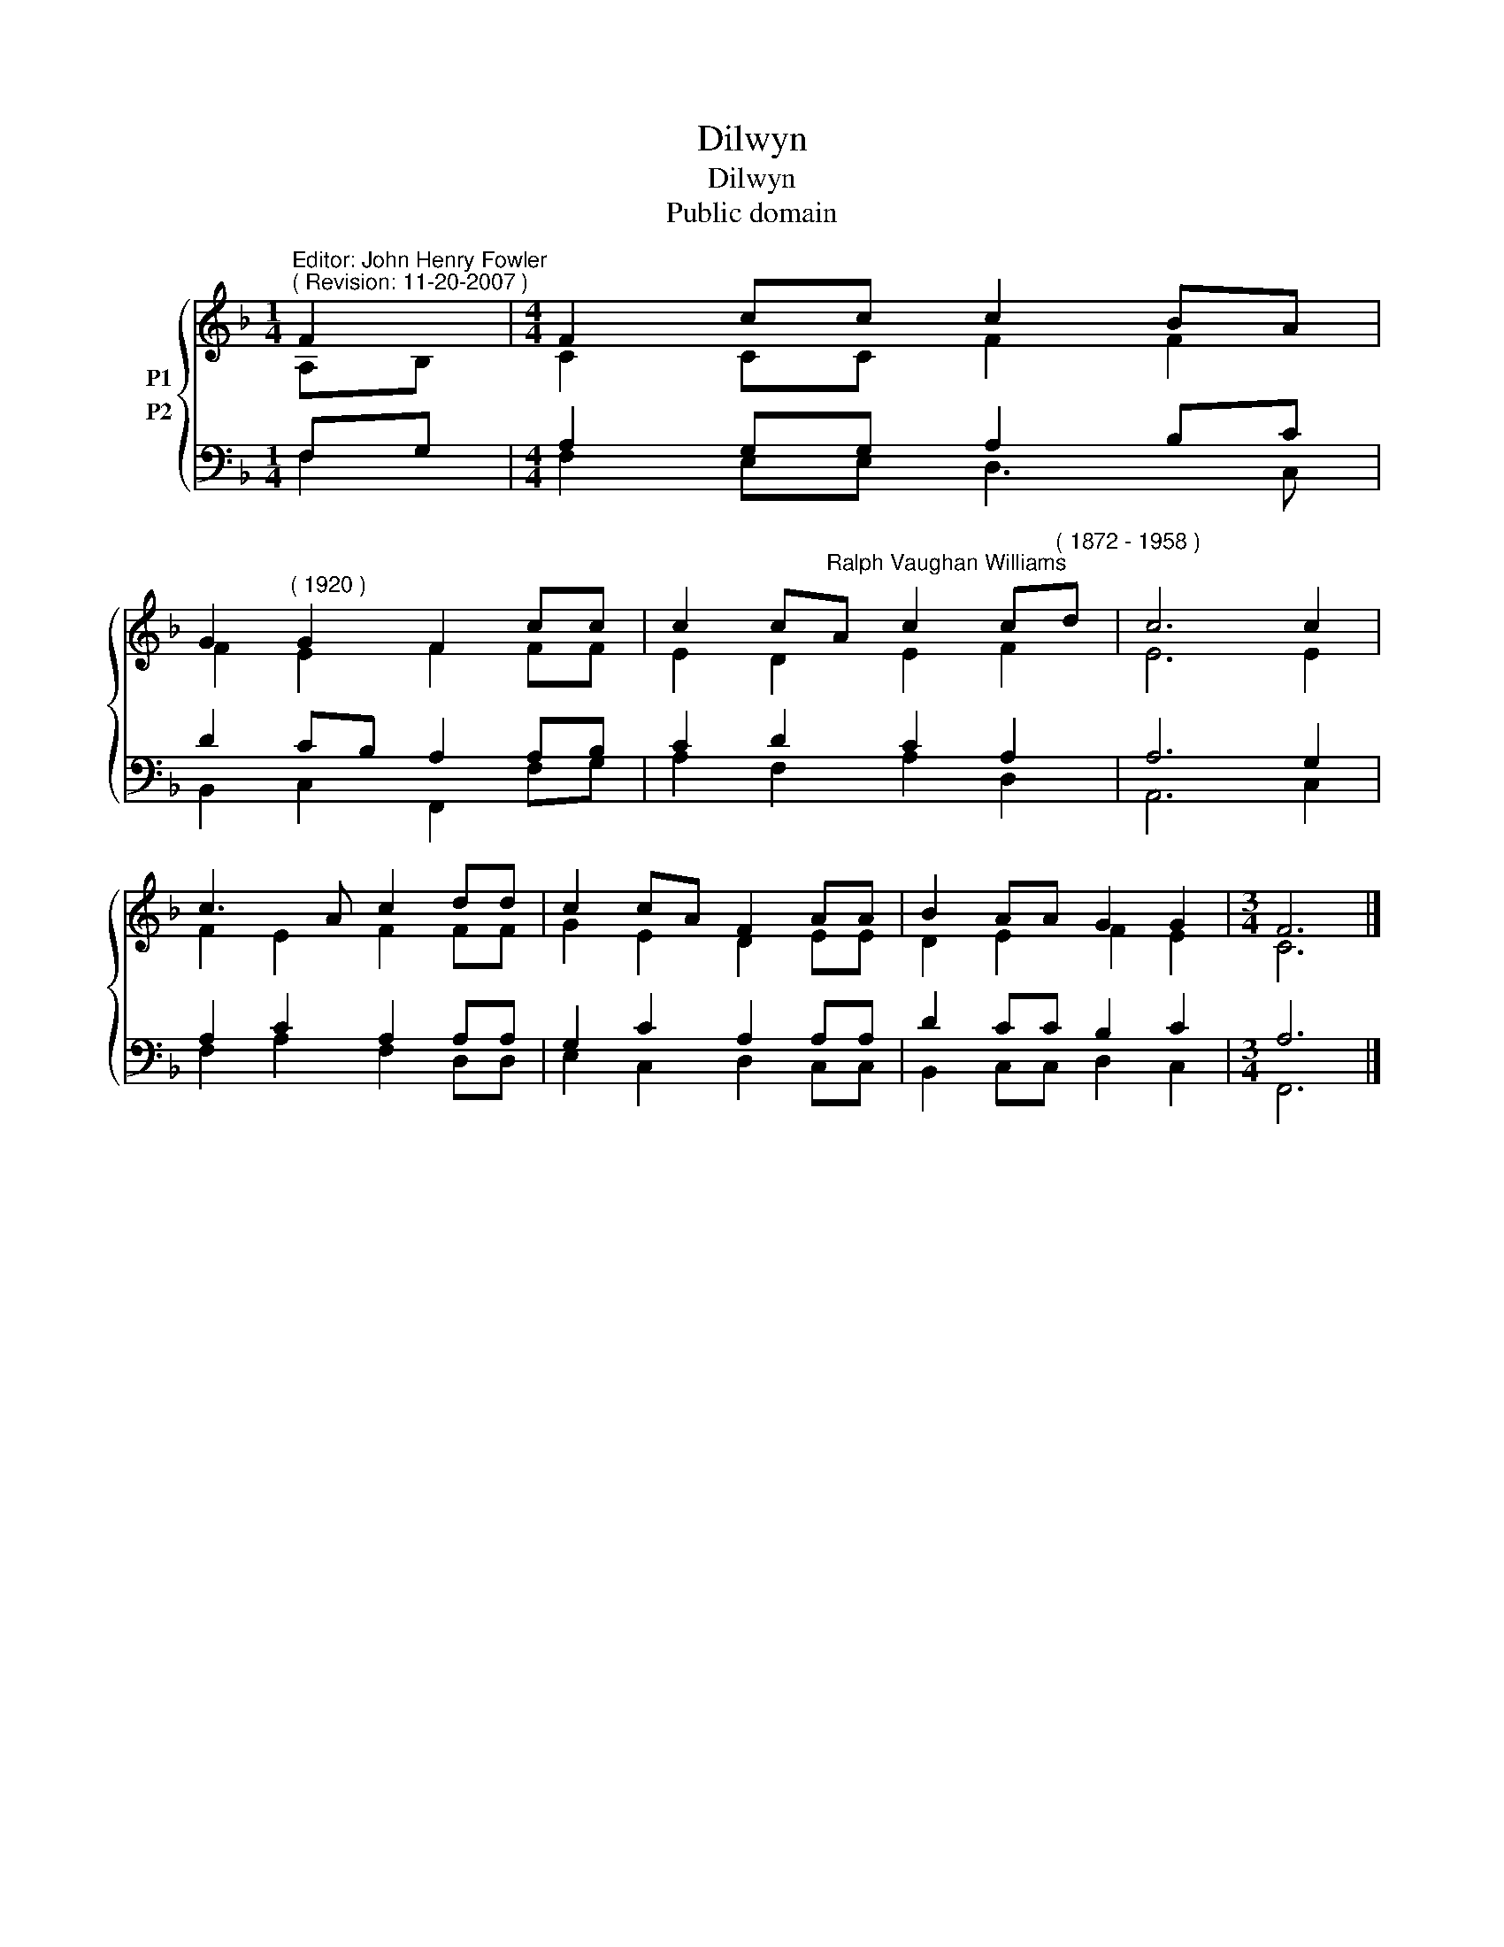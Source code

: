 X:1
T:Dilwyn
T:Dilwyn
T:Public domain
Z:Public domain
%%score { ( 1 2 ) ( 3 4 ) }
L:1/8
M:1/4
K:F
V:1 treble nm="P1"
V:2 treble 
V:3 bass nm="P2"
V:4 bass 
V:1
"^Editor: John Henry Fowler""^( Revision: 11-20-2007 )" F2 |[M:4/4] F2 cc c2 BA | %2
 G2"^( 1920 )" G2 F2 cc | c2 c"^Ralph Vaughan Williams"A c2 c"^( 1872 - 1958 )"d | c6 c2 | %5
 c3 A c2 dd | c2 cA F2 AA | B2 AA G2 G2 |[M:3/4] F6 |] %9
V:2
 A,B, |[M:4/4] C2 CC F2 F2 | F2 E2 F2 FF | E2 D2 E2 F2 | E6 E2 | F2 E2 F2 FF | G2 E2 D2 EE | %7
 D2 E2 F2 E2 |[M:3/4] C6 |] %9
V:3
 F,G, |[M:4/4] A,2 G,G, A,2 B,C | D2 CB, A,2 A,B, | C2 D2 C2 A,2 | A,6 G,2 | A,2 C2 A,2 A,A, | %6
 G,2 C2 A,2 A,A, | D2 CC B,2 C2 |[M:3/4] A,6 |] %9
V:4
 F,2 |[M:4/4] F,2 E,E, D,3 C, | B,,2 C,2 F,,2 F,G, | A,2 F,2 A,2 D,2 | A,,6 C,2 | %5
 F,2 A,2 F,2 D,D, | E,2 C,2 D,2 C,C, | B,,2 C,C, D,2 C,2 |[M:3/4] F,,6 |] %9

